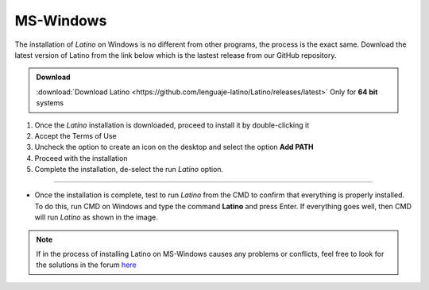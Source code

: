.. _windowsLink:

.. meta::
   :description: Pasos a seguir para instalar Latino en MS-Windows
   :keywords: instalacion, latino, windows

==========
MS-Windows
==========

The installation of *Latino* on Windows is no different from other programs, the process is the exact same. Download the latest version of Latino from the link below which is the lastest release from our GitHub repository. 


.. admonition:: Download

   :download:`Download Latino <https://github.com/lenguaje-latino/Latino/releases/latest>`  Only for **64 bit** systems

.. attention::This installation was performed on Windows 7 **64bit**, as Latino is not available for **32bit(86x)** systems. To find out if you're using a 64bit MS-Windows system, `click here`_

1. Once the *Latino* installation is downloaded, proceed to install it by double-clicking it
2. Accept the Terms of Use
3. Uncheck the option to create an icon on the desktop and select the option **Add PATH**
4. Proceed with the installation
5. Complete the installation, de-select the run *Latino* option.

----

* Once the installation is complete, test to run *Latino* from the CMD to confirm that everything is properly installed. To do this, run CMD on Windows and type the command **Latino** and press Enter. If everything goes well, then CMD will run *Latino* as shown in the image.

.. figure:: ../_static/_media/OS-Instalacion/Win32/installLatinoWin.gif
   :figwidth: 100%
   :target: ../_static/_media/OS-Instalacion/Win32/installLatinoWin.gif

.. note:: If in the process of installing Latino on MS-Windows causes any problems or conflicts, feel free to look for the solutions in the forum `here`_

.. Links

.. _click here: https://support.microsoft.com/en-us/windows/32-bit-and-64-bit-windows-frequently-asked-questions-c6ca9541-8dce-4d48-0415-94a3faa2e13d
.. _here: https://es.stackoverflow.com/questions/tagged/latino